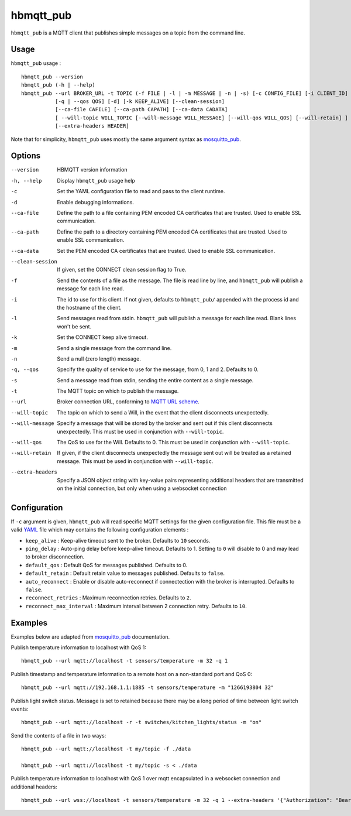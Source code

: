 hbmqtt_pub
==========

``hbmqtt_pub`` is a MQTT client that publishes simple messages on a topic from the command line.

Usage
-----

``hbmqtt_pub`` usage : ::

  hbmqtt_pub --version
  hbmqtt_pub (-h | --help)
  hbmqtt_pub --url BROKER_URL -t TOPIC (-f FILE | -l | -m MESSAGE | -n | -s) [-c CONFIG_FILE] [-i CLIENT_ID] [-d]
             [-q | --qos QOS] [-d] [-k KEEP_ALIVE] [--clean-session]
             [--ca-file CAFILE] [--ca-path CAPATH] [--ca-data CADATA]
             [ --will-topic WILL_TOPIC [--will-message WILL_MESSAGE] [--will-qos WILL_QOS] [--will-retain] ]
             [--extra-headers HEADER]

Note that for simplicity, ``hbmqtt_pub`` uses mostly the same argument syntax as `mosquitto_pub`_.

.. _mosquitto_pub: http://mosquitto.org/man/mosquitto_pub-1.html

Options
-------

--version           HBMQTT version information
-h, --help          Display ``hbmqtt_pub`` usage help
-c                  Set the YAML configuration file to read and pass to the client runtime.
-d                  Enable debugging informations.
--ca-file           Define the path to a file containing PEM encoded CA certificates that are trusted. Used to enable SSL communication.
--ca-path           Define the path to a directory containing PEM encoded CA certificates that are trusted. Used to enable SSL communication.
--ca-data           Set the PEM encoded CA certificates that are trusted. Used to enable SSL communication.
--clean-session     If given, set the CONNECT clean session flag to True.
-f                  Send the contents of a file as the message. The file is read line by line, and ``hbmqtt_pub`` will publish a message for each line read.
-i                  The id to use for this client. If not given, defaults to ``hbmqtt_pub/`` appended with the process id and the hostname of the client.
-l                  Send messages read from stdin. ``hbmqtt_pub`` will publish a message for each line read. Blank lines won't be sent.
-k                  Set the CONNECT keep alive timeout.
-m                  Send a single message from the command line.
-n                  Send a null (zero length) message.
-q, --qos           Specify the quality of service to use for the message, from 0, 1 and 2. Defaults to 0.
-s                  Send a message read from stdin, sending the entire content as a single message.
-t                  The MQTT topic on which to publish the message.
--url               Broker connection URL, conforming to `MQTT URL scheme`_.
--will-topic        The topic on which to send a Will, in the event that the client disconnects unexpectedly.
--will-message      Specify a message that will be stored by the broker and sent out if this client disconnects unexpectedly. This must be used in conjunction with ``--will-topic``.
--will-qos          The QoS to use for the Will. Defaults to 0. This must be used in conjunction with ``--will-topic``.
--will-retain       If given, if the client disconnects unexpectedly the message sent out will be treated as a retained message. This must be used in conjunction with ``--will-topic``.
--extra-headers     Specify a JSON object string with key-value pairs representing additional headers that are transmitted on the initial connection, but only when using a websocket connection


.. _MQTT URL scheme: https://github.com/mqtt/mqtt.github.io/wiki/URI-Scheme


Configuration
-------------

If ``-c`` argument is given, ``hbmqtt_pub`` will read specific MQTT settings for the given configuration file. This file must be a valid `YAML`_ file which may contains the following configuration elements :

* ``keep_alive`` : Keep-alive timeout sent to the broker. Defaults to ``10`` seconds.
* ``ping_delay`` : Auto-ping delay before keep-alive timeout. Defaults to 1. Setting to ``0`` will disable to 0 and may lead to broker disconnection.
* ``default_qos`` : Default QoS for messages published. Defaults to 0.
* ``default_retain`` : Default retain value to messages published. Defaults to ``false``.
* ``auto_reconnect`` : Enable or disable auto-reconnect if connectection with the broker is interrupted. Defaults to ``false``.
* ``reconnect_retries`` : Maximum reconnection retries. Defaults to ``2``.
* ``reconnect_max_interval`` : Maximum interval between 2 connection retry. Defaults to ``10``.


.. _YAML: http://yaml.org/

Examples
--------

Examples below are adapted from `mosquitto_pub`_ documentation.


Publish temperature information to localhost with QoS 1:
::

    hbmqtt_pub --url mqtt://localhost -t sensors/temperature -m 32 -q 1

Publish timestamp and temperature information to a remote host on a non-standard port and QoS 0:
::

    hbmqtt_pub --url mqtt://192.168.1.1:1885 -t sensors/temperature -m "1266193804 32"

Publish light switch status. Message is set to retained because there may be a long period of time between light switch events:
::

    hbmqtt_pub --url mqtt://localhost -r -t switches/kitchen_lights/status -m "on"

Send the contents of a file in two ways:
::

    hbmqtt_pub --url mqtt://localhost -t my/topic -f ./data

    hbmqtt_pub --url mqtt://localhost -t my/topic -s < ./data

Publish temperature information to localhost with QoS 1 over mqtt encapsulated in a websocket connection and additional headers:
::

    hbmqtt_pub --url wss://localhost -t sensors/temperature -m 32 -q 1 --extra-headers '{"Authorization": "Bearer <token>"}'


.. _mosquitto_pub : http://mosquitto.org/man/mosquitto_pub-1.html

